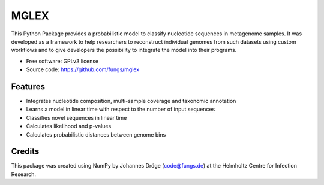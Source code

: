 ===============================
MGLEX
===============================

This Python Package provides a probabilistic model to classify nucleotide
sequences in metagenome samples. It was developed as a framework to help
researchers to reconstruct individual genomes from such datasets using custom
workflows and to give developers the possibility to integrate the model into
their programs.

* Free software: GPLv3 license
* Source code: https://github.com/fungs/mglex

Features
--------

* Integrates nucleotide composition, multi-sample coverage
  and taxonomic annotation
* Learns a model in linear time with respect to the number of input sequences
* Classifies novel sequences in linear time
* Calculates likelihood and p-values
* Calculates probabilistic distances between genome bins

Credits
---------

This package was created using NumPy by Johannes Dröge (code@fungs.de) at the
Helmholtz Centre for Infection Research.

